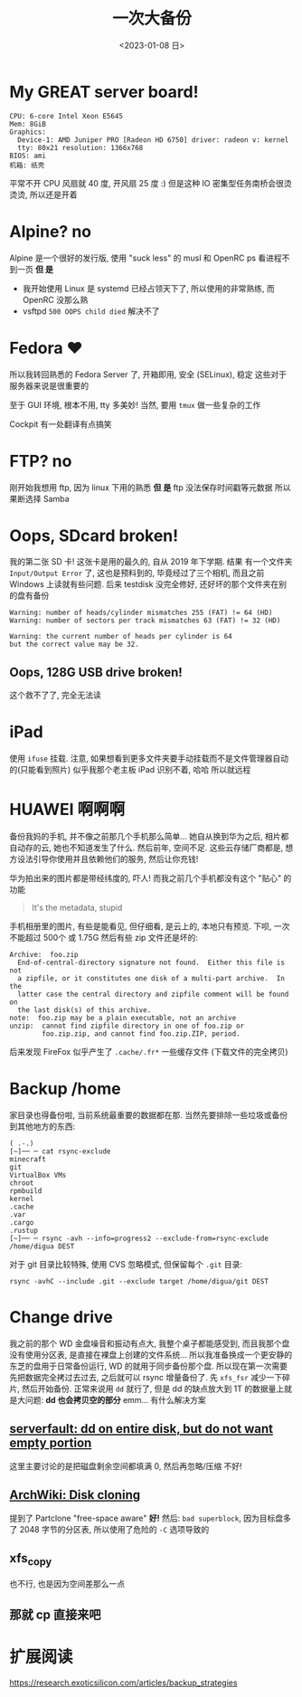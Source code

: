#+TITLE: 一次大备份
#+DATE: <2023-01-08 日>

* My GREAT server board!
#+BEGIN_EXAMPLE
CPU: 6-core Intel Xeon E5645
Mem: 8GiB
Graphics:
  Device-1: AMD Juniper PRO [Radeon HD 6750] driver: radeon v: kernel
  tty: 80x21 resolution: 1366x768
BIOS: ami
机箱: 纸壳
#+END_EXAMPLE
平常不开 CPU 风扇就 40 度, 开风扇 25 度 :)
但是这种 IO 密集型任务南桥会很烫烫烫, 所以还是开着

* Alpine? no
:PROPERTIES:
:CUSTOM_ID: alpine
:END:
Alpine 是一个很好的发行版, 使用 "suck less" 的 musl 和 OpenRC
ps 看进程不到一页
*但 是*
- 我开始使用 Linux 是 systemd 已经占领天下了, 所以使用的非常熟练, 而 OpenRC 没那么熟
- vsftpd =500 OOPS child died= 解决不了

* Fedora ♥️
所以我转回熟悉的 Fedora Server 了, 开箱即用, 安全 (SELinux), 稳定 
这些对于服务器来说是很重要的

至于 GUI 环境, 根本不用, tty 多美妙!
当然, 要用 =tmux= 做一些复杂的工作

Cockpit 有一处翻译有点搞笑
[[../images/usage_cockpit.png]]

* FTP? no
刚开始我想用 ftp, 因为 linux 下用的熟悉
*但 是*
ftp 没法保存时间戳等元数据
所以果断选择 Samba

* Oops, SDcard broken!
我的第二张 SD 卡!
这张卡是用的最久的, 自从 2019 年下学期.
结果 有一个文件夹 =Input/Output Error= 了, 这也是预料到的,
毕竟经过了三个相机, 而且之前 Windows 上读就有些问题.
后来 testdisk 没完全修好, 还好坏的那个文件夹在别的盘有备份
#+BEGIN_EXAMPLE
Warning: number of heads/cylinder mismatches 255 (FAT) != 64 (HD)
Warning: number of sectors per track mismatches 63 (FAT) != 32 (HD)

Warning: the current number of heads per cylinder is 64
but the correct value may be 32.
#+END_EXAMPLE

** Oops, 128G USB drive broken!
这个救不了了, 完全无法读

* iPad
使用 =ifuse= 挂载. 注意, 如果想看到更多文件夹要手动挂载而不是文件管理器自动的(只能看到照片)
似乎我那个老主板 iPad 识别不着, 哈哈
所以就远程

* HUAWEI 啊啊啊
备份我妈的手机, 并不像之前那几个手机那么简单...
她自从换到华为之后, 相片都自动存的云, 她也不知道发生了什么.
然后前年, 空间不足.
这些云存储厂商都是, 想方设法引导你使用并且依赖他们的服务, 然后让你充钱!

华为拍出来的图片都是带经纬度的, 吓人!
而我之前几个手机都没有这个 "贴心" 的功能
#+BEGIN_QUOTE
It's the metadata, stupid
#+END_QUOTE

手机相册里的图片, 有些是能看见, 但仔细看, 是云上的, 本地只有预览.
下呗, 一次不能超过 500个 或 1.75G
然后有些 zip 文件还是坏的:
#+BEGIN_EXAMPLE
Archive:  foo.zip
  End-of-central-directory signature not found.  Either this file is not
  a zipfile, or it constitutes one disk of a multi-part archive.  In the
  latter case the central directory and zipfile comment will be found on
  the last disk(s) of this archive.
note:  foo.zip may be a plain executable, not an archive
unzip:  cannot find zipfile directory in one of foo.zip or
        foo.zip.zip, and cannot find foo.zip.ZIP, period.
#+END_EXAMPLE

后来发现 FireFox 似乎产生了 =.cache/.fr*= 一些缓存文件 (下载文件的完全拷贝)

* Backup /home
家目录也得备份啦, 当前系统最重要的数据都在那.
当然先要排除一些垃圾或备份到其他地方的东西:
#+BEGIN_SRC shell
( .-.)
[~]── ─ cat rsync-exclude 
minecraft
git
VirtualBox VMs
chroot
rpmbuild
kernel
.cache
.var
.cargo
.rustup
[~]── ─ rsync -avh --info=progress2 --exclude-from=rsync-exclude /home/digua DEST
#+END_SRC

对于 git 目录比较特殊, 使用 CVS 忽略模式, 但保留每个 =.git= 目录:
#+BEGIN_SRC shell
rsync -avhC --include .git --exclude target /home/digua/git DEST
#+END_SRC

* Change drive
我之前的那个 WD 金盘噪音和振动有点大, 我整个桌子都能感受到,
而且我那个盘没有使用分区表, 是直接在裸盘上创建的文件系统...
所以我准备换成一个更安静的东芝的盘用于日常备份运行, WD 的就用于同步备份那个盘.
所以现在第一次需要先把数据完全拷过去过去, 之后就可以 rsync 增量备份了.
先 =xfs_fsr= 减少一下碎片, 然后开始备份.
正常来说用 =dd= 就行了, 但是 dd 的缺点放大到 1T 的数据量上就是大问题:
*dd 也会拷贝空的部分*
emm... 有什么解决方案
** [[https://serverfault.com/questions/439128/dd-on-entire-disk-but-do-not-want-empty-portion][serverfault: dd on entire disk, but do not want empty portion]]
这里主要讨论的是把磁盘剩余空间都填满 0, 然后再忽略/压缩
不好!
** [[https://wiki.archlinux.org/title/Disk_cloning][ArchWiki: Disk cloning]]
提到了 Partclone "free-space aware"
*好!*
然后: =bad superblock=, 因为目标盘多了 2048 字节的分区表, 所以使用了危险的 =-C= 选项导致的
** xfs_copy
也不行, 也是因为空间差那么一点
** 那就 cp 直接来吧


* 扩展阅读
https://research.exoticsilicon.com/articles/backup_strategies
